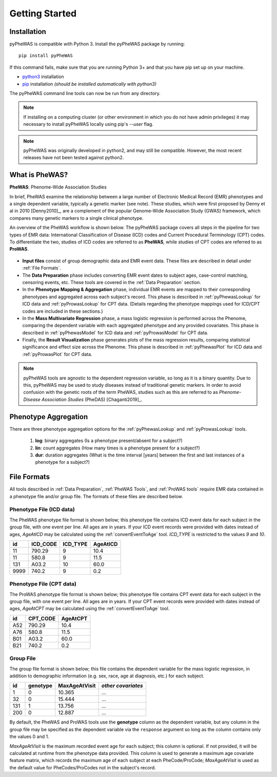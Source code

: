 Getting Started
===============


Installation
------------

pyPheWAS is compatible with Python 3. Install the pyPheWAS package by running::

		pip install pyPheWAS

If this command fails, make sure that you are running Python 3+ and that you have
pip set up on your machine.

* `python3 <https://wiki.python.org/moin/BeginnersGuide/Download>`_ installation
* `pip <https://pip.pypa.io/en/stable/installing/>`_ installation
  *(should be installed automatically with python3)*

The pyPheWAS command line tools can now be run from any directory.

.. note:: If installing on a computing cluster (or other environment in which you do not have admin privileges) it may necessary to install pyPheWAS locally using pip's *--user* flag.

.. note:: pyPheWAS was originally developed in python2, and may still be compatible.
    However, the most recent releases have not been tested against python2.

What is PheWAS?
---------------

**PheWAS**:  Phenome-Wide Association Studies

In brief, PheWAS examine the relationship between a large number of Electronic
Medical Record (EMR) phenotypes and a single dependent variable, typically
a genetic marker (see note). These studies, which were first proposed by Denny et al
in 2010 [Denny2010]_, are a complement of the popular Genome-Wide Association Study
(GWAS) framework, which compares many genetic markers to a single clinical phenotype.

An overview of the PheWAS workflow is shown below. The pyPheWAS package covers
all steps in the pipeline for two types of EMR data: International Classification
of Disease (ICD) codes and Current Procedural Terminology (CPT) codes. To
differentiate the two, studies of ICD codes are referred
to as **PheWAS**, while studies of CPT codes are referred to as **ProWAS**.

.. figure:: _static/phewas_workflow.png

* **Input files** consist of group demographic data and EMR event data. These files
  are described in detail under :ref:`File Formats`.
* The **Data Preparation** phase includes converting EMR event dates to subject ages,
  case-control matching, censoring events, etc. These tools are covered in the
  :ref:`Data Preparation` section.
* In the **Phenotype Mapping & Aggregation** phase, individual EMR events are mapped
  to their corresponding phenotypes and aggregated across each subject's record.
  This phase is described in :ref:`pyPhewasLookup` for ICD data and
  :ref:`pyProwasLookup` for CPT data. (Details regarding the phenotype mappings
  used for ICD/CPT codes are included in these sections.)
* In the **Mass Multivariate Regression** phase, a mass logistic regression is performed
  across the Phenome, comparing the dependent variable with each aggregated phenotype and
  any provided covariates. This phase is described in :ref:`pyPhewasModel` for ICD data and
  :ref:`pyProwasModel` for CPT data.
* Finally, the **Result Visualization** phase generates plots of the mass
  regression results, comparing statistical significance and effect size across
  the Phenome. This phase is described in :ref:`pyPhewasPlot` for ICD data and
  :ref:`pyProwasPlot` for CPT data.

.. note:: pyPheWAS tools are agnostic to the dependent regression variable, so long as
  it is a binary quantity. Due to this, pyPheWAS may be used to study diseases
  instead of traditional genetic markers. In order to avoid confusion with the
  genetic roots of the term PheWAS, studies
  such as this are referred to as *Phenome-Disease Association Studies* (PheDAS)
  [Chaganti2019]_.


Phenotype Aggregation
---------------------
There are three phenotype aggregation options for the :ref:`pyPhewasLookup`
and :ref:`pyProwasLookup` tools.

 1. **log**: binary aggregates (Is a phenotype present/absent for a subject?)
 2. **lin**: count aggregates (How many times is a phenotype present for a subject?)
 3. **dur**: duration aggregates (What is the time interval [years] between the first
    and last instances of a phenotype for a subject?)


File Formats
------------
All tools described in :ref:`Data Preparation`, :ref:`PheWAS Tools`, and
:ref:`ProWAS tools` require EMR data contained in a phenotype file and/or group
file. The formats of these files are described below.

Phenotype File (ICD data)
^^^^^^^^^^^^^^^^^^^^^^^^^
The PheWAS phenotype file format is shown below; this phenotype file
contains ICD event data for each subject in the group file, with one event per line.
All ages are in years. If your ICD event records were provided with dates instead
of ages, *AgeAtICD* may be calculated using the :ref:`convertEventToAge` tool.
*ICD_TYPE* is restricted to the values *9* and *10*.

==== ======== ======== ========
id   ICD_CODE ICD_TYPE AgeAtICD
==== ======== ======== ========
11   790.29   9        10.4
11   580.8    9        11.5
131  A03.2    10       60.0
9999 740.2    9        0.2
==== ======== ======== ========


Phenotype File (CPT data)
^^^^^^^^^^^^^^^^^^^^^^^^^
The ProWAS phenotype file format is shown below; this phenotype file
contains CPT event data for each subject in the group file, with one event per line.
All ages are in years. If your CPT event records were provided with dates instead
of ages, *AgeAtCPT* may be calculated using the :ref:`convertEventToAge` tool.

==== ======== ========
id   CPT_CODE AgeAtCPT
==== ======== ========
A52   790.29   10.4
A76   580.8    11.5
B01   A03.2    60.0
B21   740.2    0.2
==== ======== ========


Group File
^^^^^^^^^^
The group file format is shown below; this file contains the dependent variable
for the mass logistic regression, in addition to demographic information
(e.g. sex, race, age at diagnosis, etc.) for each subject.

===== ======== ============= ==================
id    genotype MaxAgeAtVisit *other covariates*
===== ======== ============= ==================
1     0        10.365         ...
32    0        15.444         ...
131   1        13.756         ...
200   0        12.887         ...
===== ======== ============= ==================

By default, the PheWAS and ProWAS tools use the **genotype** column as the dependent variable, but
any column in the group file may be specified as the dependent variable via the
``response`` argument so long as the column contains only the values 0 and 1.

*MaxAgeAtVisit* is the maximum recorded event age for each subject; this column is optional.
If not provided, it will be calculated at runtime from the phenotype data provided. This
column is used to generate a maximum age covariate feature matrix, which records the
maximum age of each subject at each PheCode/ProCode; *MaxAgeAtVisit* is used as the default
value for PheCodes/ProCodes not in the subject's record.
